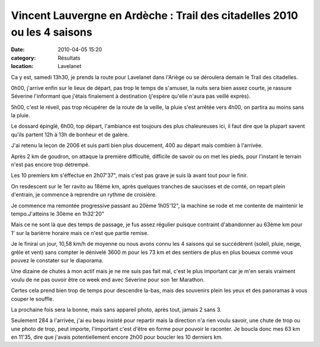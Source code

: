 
Vincent Lauvergne en Ardèche : Trail des citadelles 2010 ou les 4 saisons
=========================================================================

:date: 2010-04-05 15:20
:category: Résultats
:location: Lavelanet




Ca y est, samedi 13h30, je prends la route pour Lavelanet dans l'Ariège ou se déroulera demain le Trail des citadelles.

 

0h00, j'arrive enfin sur le lieux de départ, pas trop le temps de s'amuser, la nuits sera bien assez courte, je rassure Séverine l'informant que j'étais finalement à destination (j'espère qu'elle n'aura pas veillé exprès).

 

5h00, c'est le réveil, pas trop récupérer de la route de la veille, la pluie s'est arrêtée vers 4h00, on partira au moins sans la pluie.

 

Le dossard épinglé, 6h00, top départ, l'ambiance est toujours des plus chaleureuses ici, il faut dire que la plupart savent qu'ils partent 12h à 13h de bonheur et de galère.

 

J'ai retenu la leçon de 2006 et suis parti bien plus doucement, 400 au départ mais combien à l'arrivée.

 

Après 2 km de goudron, on attaque la première difficulté, difficile de savoir ou on met les pieds, pour l'instant le terrain n'est pas encore trop détrempé.

 

Les 10 premiers km s'éffectue en 2h07'37", mais c'est pas grave je suis là avant tout pour le finir.

 

On resdescent sur le 1er ravito au 18ème km, après quelques tranches de saucisses et de comté, on repart plein d'entrain, je commence à reprendre un rythme de croisière.

 

Je commence ma remontée progressive passant au 20ème 1h05'12", la machine se rode et me contente de maintenir le tempo.J'atteins le 30ème en 1h32'20"

 

Mais ce ne sont là que des temps de passage, je fus assez régulier puisque contraint d'abandonner au 63ème km pour 1' sur la barièrre horaire mais ce n'est que partie remise.

 

Je le finirai un jour, 10,58 km/h de moyenne ou nous avons connu les 4 saisons qui se succédèrent (soleil, pluie, neige, grêle et vent) sans compter le dénivelé 3600 m pour les 73 km et des sentiers de plus en plus boueux comme vous pouvez le constater sur le diaporama.

 

Une dizaine de chutes à mon actif mais je ne me suis pas fait mal, c'est le plus important car je m'en serais vraiment voulu de ne pas ouvoir être ce week end avec Séverine pour son 1er Marathon.

 

Certes cela prend bien trop de temps pour descendre la-bas, mais des souvenirs plein les yeux et des panoramas à vous couper le souffle.

 

La prochaine fois sera la bonne, mais sans appareil photo, après tout, jamais 2 sans 3.

 

Seulement 284 à l'arrivée, j'ai eu beau insisté pour repartir mais la direction n'a rien voulu savoir, une chute de trop ou une photo de trop, peut importe, l'important c'est d'être en forme pour pouvoir le raconter. Je boucla donc mes 63 km en 11'35, dire que j'avais potentiellement encore 2h00 pour boucler les 10 derniers km.

